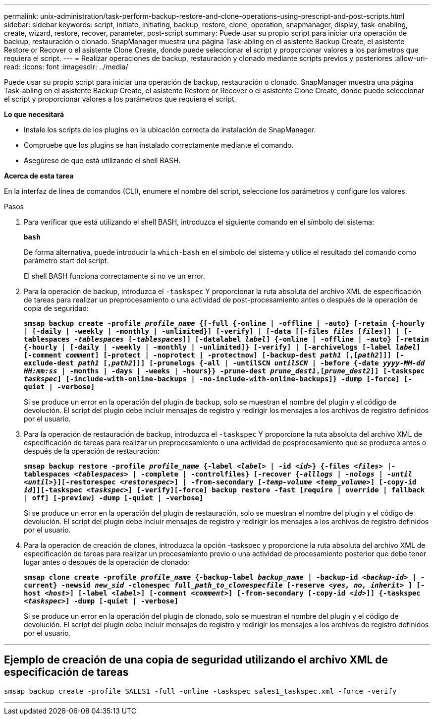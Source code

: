 ---
permalink: unix-administration/task-perform-backup-restore-and-clone-operations-using-prescript-and-post-scripts.html 
sidebar: sidebar 
keywords: script, initiate, initiating, backup, restore, clone, operation, snapmanager, display, task-enabling, create, wizard, restore, recover, parameter, post-script 
summary: Puede usar su propio script para iniciar una operación de backup, restauración o clonado. SnapManager muestra una página Task-abling en el asistente Backup Create, el asistente Restore or Recover o el asistente Clone Create, donde puede seleccionar el script y proporcionar valores a los parámetros que requiera el script. 
---
= Realizar operaciones de backup, restauración y clonado mediante scripts previos y posteriores
:allow-uri-read: 
:icons: font
:imagesdir: ../media/


[role="lead"]
Puede usar su propio script para iniciar una operación de backup, restauración o clonado. SnapManager muestra una página Task-abling en el asistente Backup Create, el asistente Restore or Recover o el asistente Clone Create, donde puede seleccionar el script y proporcionar valores a los parámetros que requiera el script.

*Lo que necesitará*

* Instale los scripts de los plugins en la ubicación correcta de instalación de SnapManager.
* Compruebe que los plugins se han instalado correctamente mediante el comando.
* Asegúrese de que está utilizando el shell BASH.


*Acerca de esta tarea*

En la interfaz de línea de comandos (CLI), enumere el nombre del script, seleccione los parámetros y configure los valores.

.Pasos
. Para verificar que está utilizando el shell BASH, introduzca el siguiente comando en el símbolo del sistema:
+
`*bash*`

+
De forma alternativa, puede introducir la `which-bash` en el símbolo del sistema y utilice el resultado del comando como parámetro start del script.

+
El shell BASH funciona correctamente si no ve un error.

. Para la operación de backup, introduzca el `-taskspec` Y proporcionar la ruta absoluta del archivo XML de especificación de tareas para realizar un preprocesamiento o una actividad de post-procesamiento antes o después de la operación de copia de seguridad:
+
`*smsap backup create -profile _profile_name_ {[-full {-online | -offline | -auto} [-retain {-hourly | [-daily | -weekly | -monthly | -unlimited}] [-verify] | [-data [[-files _files_ [_files_]] | [-tablespaces _-tablespaces_ [_-tablespaces_]] [-datalabel _label_] {-online | -offline | -auto} [-retain {-hourly | [-daily | -weekly | -monthly | -unlimited]} [-verify] | [-archivelogs [-label _label_] [-comment _comment_] [-protect | -noprotect | -protectnow] [-backup-dest _path1_ [,[_path2_]]] [-exclude-dest _path1_ [,_path2_]]] [-prunelogs {-all | -untilSCN _untilSCN_ | -before {-date _yyyy-MM-dd HH:mm:ss_ | -months | -days | -weeks | -hours}} -prune-dest _prune_dest1_,[_prune_dest2_]] [-taskspec _taskspec_] [-include-with-online-backups | -no-include-with-online-backups]} -dump [-force] [-quiet | -verbose]*`

+
Si se produce un error en la operación del plugin de backup, solo se muestran el nombre del plugin y el código de devolución. El script del plugin debe incluir mensajes de registro y redirigir los mensajes a los archivos de registro definidos por el usuario.

. Para la operación de restauración de backup, introduzca el `-taskspec` Y proporcione la ruta absoluta del archivo XML de especificación de tareas para realizar un preprocesamiento o una actividad de posprocesamiento que se produzca antes o después de la operación de restauración:
+
`*smsap backup restore -profile _profile_name_ {-label _<label>_ | -id _<id>_} {-files _<files>_ |-tablespaces _<tablespaces>_ | -complete | -controlfiles} [-recover {_-alllogs_ | _-nologs_ | _-until_ _<until>_}][-restorespec _<restorespec>_] | -from-secondary [_-temp-volume <temp_volume>_] [-copy-id _id_]][-taskspec _<taskspec>_] [-verify][-force] backup restore -fast [require | override | fallback | off] [-preview] -dump [-quiet | -verbose]*`

+
Si se produce un error en la operación del plugin de restauración, solo se muestran el nombre del plugin y el código de devolución. El script del plugin debe incluir mensajes de registro y redirigir los mensajes a los archivos de registro definidos por el usuario.

. Para la operación de creación de clones, introduzca la opción -taskspec y proporcione la ruta absoluta del archivo XML de especificación de tareas para realizar un procesamiento previo o una actividad de procesamiento posterior que debe tener lugar antes o después de la operación de clonado:
+
`*smsap clone create -profile _profile_name_ {-backup-label _backup_name_ | -backup-id _<backup-id>_ | -current} -newsid _new_sid_ -clonespec _full_path_to_clonespecfile_ [-reserve _<yes, no, inherit>_ ] [-host _<host>_] [-label _<label>_] [-comment _<comment>_] [-from-secondary [-copy-id _<id>_]] {-taskspec _<taskspec>_] -dump [-quiet | -verbose]*`

+
Si se produce un error en la operación del plugin de clonado, solo se muestran el nombre del plugin y el código de devolución. El script del plugin debe incluir mensajes de registro y redirigir los mensajes a los archivos de registro definidos por el usuario.



'''


== Ejemplo de creación de una copia de seguridad utilizando el archivo XML de especificación de tareas

[listing]
----
smsap backup create -profile SALES1 -full -online -taskspec sales1_taskspec.xml -force -verify
----
'''